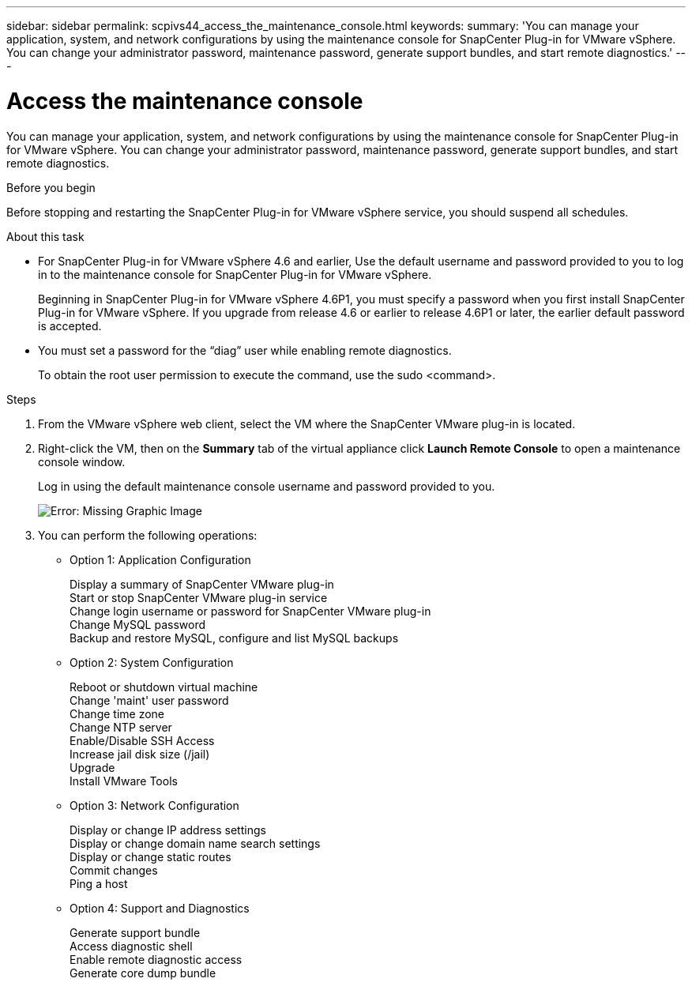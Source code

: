 ---
sidebar: sidebar
permalink: scpivs44_access_the_maintenance_console.html
keywords:
summary: 'You can manage your application, system, and network configurations by using the maintenance console for SnapCenter Plug-in for VMware vSphere. You can change your administrator password, maintenance password, generate support bundles, and start remote diagnostics.'
---

= Access the maintenance console
:hardbreaks:
:nofooter:
:icons: font
:linkattrs:
:imagesdir: ./media/

[.lead]
You can manage your application, system, and network configurations by using the maintenance console for SnapCenter Plug-in for VMware vSphere. You can change your administrator password, maintenance password, generate support bundles, and start remote diagnostics.

.Before you begin

Before stopping and restarting the SnapCenter Plug-in for VMware vSphere service, you should suspend all schedules.

.About this task

* For SnapCenter Plug-in for VMware vSphere 4.6 and earlier, Use the default username and password provided to you to log in to the maintenance console for SnapCenter Plug-in for VMware vSphere.
+
Beginning in SnapCenter Plug-in for VMware vSphere 4.6P1, you must specify a password when you first install SnapCenter Plug-in for VMware vSphere. If you upgrade from release 4.6 or earlier to release 4.6P1 or later, the earlier default password is accepted.
//Comment from CSAR May 2022

* You must set a password for the “diag” user while enabling remote diagnostics.
+
To obtain the root user permission to execute the command, use the sudo <command>.

.Steps

. From the VMware vSphere web client, select the VM where the SnapCenter VMware plug-in is located.
. Right-click the VM, then on the *Summary* tab of the virtual appliance click *Launch Remote Console* to open a maintenance console window.
+
Log in using the default maintenance console username and password provided to you.
+
image:scpivs44_image11.png[Error: Missing Graphic Image]

. You can perform the following operations:
+
* Option 1: Application Configuration
+
Display a summary of SnapCenter VMware plug-in
Start or stop SnapCenter VMware plug-in service
Change login username or password for SnapCenter VMware plug-in
Change MySQL password
Backup and restore MySQL, configure and list MySQL backups
// BURT 1378132 observation 54, March 2021 Ronya
// Burt 1454993 May 2020 Ronya
+
* Option 2: System Configuration
+
Reboot or shutdown virtual machine
Change 'maint' user password
Change time zone
Change NTP server
Enable/Disable SSH Access
Increase jail disk size (/jail)
Upgrade
Install VMware Tools
+
* Option 3: Network Configuration
+
Display or change IP address settings
Display or change domain name search settings
Display or change static routes
Commit changes
Ping a host
+
* Option 4: Support and Diagnostics
+
Generate support bundle
Access diagnostic shell
Enable remote diagnostic access
Generate core dump bundle
